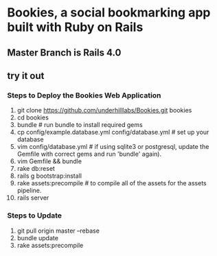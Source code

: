 * Bookies, a social bookmarking app built with Ruby on Rails

** Master Branch is Rails 4.0

** try it out
*** Steps to Deploy the Bookies Web Application
1. git clone https://github.com/underhilllabs/Bookies.git bookies
2. cd bookies
3. bundle # run bundle to install required gems
4. cp config/example.database.yml config/database.yml    # set up your database
5. vim config/database.yml # if using sqlite3 or postgresql, update the Gemfile with correct gems and run 'bundle' again).
6. vim Gemfile && bundle
7. rake db:reset
8. rails g bootstrap:install
9. rake assets:precompile # to compile all of the assets for the assets pipeline.
10. rails server 

*** Steps to Update 
1. git pull origin master --rebase
2. bundle update
3. rake assets:precompile
